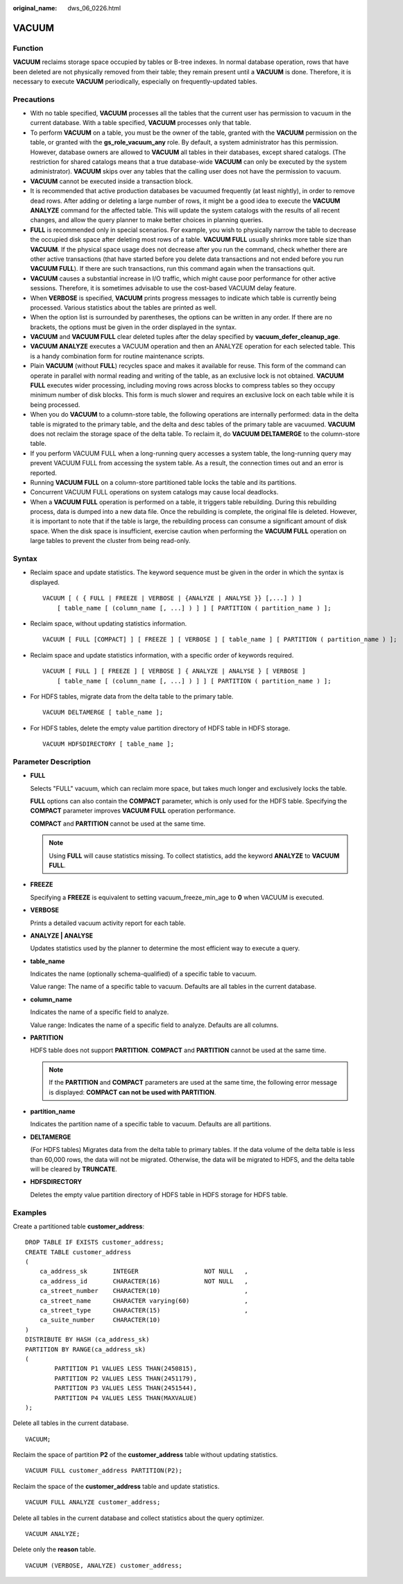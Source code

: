 :original_name: dws_06_0226.html

.. _dws_06_0226:

VACUUM
======

Function
--------

**VACUUM** reclaims storage space occupied by tables or B-tree indexes. In normal database operation, rows that have been deleted are not physically removed from their table; they remain present until a **VACUUM** is done. Therefore, it is necessary to execute **VACUUM** periodically, especially on frequently-updated tables.

Precautions
-----------

-  With no table specified, **VACUUM** processes all the tables that the current user has permission to vacuum in the current database. With a table specified, **VACUUM** processes only that table.
-  To perform **VACUUM** on a table, you must be the owner of the table, granted with the **VACUUM** permission on the table, or granted with the **gs_role_vacuum_any** role. By default, a system administrator has this permission. However, database owners are allowed to **VACUUM** all tables in their databases, except shared catalogs. (The restriction for shared catalogs means that a true database-wide **VACUUM** can only be executed by the system administrator). **VACUUM** skips over any tables that the calling user does not have the permission to vacuum.
-  **VACUUM** cannot be executed inside a transaction block.
-  It is recommended that active production databases be vacuumed frequently (at least nightly), in order to remove dead rows. After adding or deleting a large number of rows, it might be a good idea to execute the **VACUUM ANALYZE** command for the affected table. This will update the system catalogs with the results of all recent changes, and allow the query planner to make better choices in planning queries.
-  **FULL** is recommended only in special scenarios. For example, you wish to physically narrow the table to decrease the occupied disk space after deleting most rows of a table. **VACUUM FULL** usually shrinks more table size than **VACUUM**. If the physical space usage does not decrease after you run the command, check whether there are other active transactions (that have started before you delete data transactions and not ended before you run **VACUUM FULL**). If there are such transactions, run this command again when the transactions quit.
-  **VACUUM** causes a substantial increase in I/O traffic, which might cause poor performance for other active sessions. Therefore, it is sometimes advisable to use the cost-based VACUUM delay feature.
-  When **VERBOSE** is specified, **VACUUM** prints progress messages to indicate which table is currently being processed. Various statistics about the tables are printed as well.
-  When the option list is surrounded by parentheses, the options can be written in any order. If there are no brackets, the options must be given in the order displayed in the syntax.
-  **VACUUM** and **VACUUM FULL** clear deleted tuples after the delay specified by **vacuum_defer_cleanup_age**.
-  **VACUUM ANALYZE** executes a VACUUM operation and then an ANALYZE operation for each selected table. This is a handy combination form for routine maintenance scripts.
-  Plain **VACUUM** (without **FULL**) recycles space and makes it available for reuse. This form of the command can operate in parallel with normal reading and writing of the table, as an exclusive lock is not obtained. **VACUUM FULL** executes wider processing, including moving rows across blocks to compress tables so they occupy minimum number of disk blocks. This form is much slower and requires an exclusive lock on each table while it is being processed.
-  When you do **VACUUM** to a column-store table, the following operations are internally performed: data in the delta table is migrated to the primary table, and the delta and desc tables of the primary table are vacuumed. **VACUUM** does not reclaim the storage space of the delta table. To reclaim it, do **VACUUM DELTAMERGE** to the column-store table.
-  If you perform VACUUM FULL when a long-running query accesses a system table, the long-running query may prevent VACUUM FULL from accessing the system table. As a result, the connection times out and an error is reported.
-  Running **VACUUM FULL** on a column-store partitioned table locks the table and its partitions.
-  Concurrent VACUUM FULL operations on system catalogs may cause local deadlocks.
-  When a **VACUUM FULL** operation is performed on a table, it triggers table rebuilding. During this rebuilding process, data is dumped into a new data file. Once the rebuilding is complete, the original file is deleted. However, it is important to note that if the table is large, the rebuilding process can consume a significant amount of disk space. When the disk space is insufficient, exercise caution when performing the **VACUUM FULL** operation on large tables to prevent the cluster from being read-only.

Syntax
------

-  Reclaim space and update statistics. The keyword sequence must be given in the order in which the syntax is displayed.

   ::

      VACUUM [ ( { FULL | FREEZE | VERBOSE | {ANALYZE | ANALYSE }} [,...] ) ]
          [ table_name [ (column_name [, ...] ) ] ] [ PARTITION ( partition_name ) ];

-  Reclaim space, without updating statistics information.

   ::

      VACUUM [ FULL [COMPACT] ] [ FREEZE ] [ VERBOSE ] [ table_name ] [ PARTITION ( partition_name ) ];

-  Reclaim space and update statistics information, with a specific order of keywords required.

   ::

      VACUUM [ FULL ] [ FREEZE ] [ VERBOSE ] { ANALYZE | ANALYSE } [ VERBOSE ]
          [ table_name [ (column_name [, ...] ) ] ] [ PARTITION ( partition_name ) ];

-  For HDFS tables, migrate data from the delta table to the primary table.

   ::

      VACUUM DELTAMERGE [ table_name ];

-  For HDFS tables, delete the empty value partition directory of HDFS table in HDFS storage.

   ::

      VACUUM HDFSDIRECTORY [ table_name ];

Parameter Description
---------------------

-  **FULL**

   Selects "FULL" vacuum, which can reclaim more space, but takes much longer and exclusively locks the table.

   **FULL** options can also contain the **COMPACT** parameter, which is only used for the HDFS table. Specifying the **COMPACT** parameter improves **VACUUM FULL** operation performance.

   **COMPACT** and **PARTITION** cannot be used at the same time.

   .. note::

      Using **FULL** will cause statistics missing. To collect statistics, add the keyword **ANALYZE** to **VACUUM FULL**.

-  **FREEZE**

   Specifying a **FREEZE** is equivalent to setting vacuum_freeze_min_age to **0** when VACUUM is executed.

-  **VERBOSE**

   Prints a detailed vacuum activity report for each table.

-  **ANALYZE \| ANALYSE**

   Updates statistics used by the planner to determine the most efficient way to execute a query.

-  **table_name**

   Indicates the name (optionally schema-qualified) of a specific table to vacuum.

   Value range: The name of a specific table to vacuum. Defaults are all tables in the current database.

-  **column_name**

   Indicates the name of a specific field to analyze.

   Value range: Indicates the name of a specific field to analyze. Defaults are all columns.

-  **PARTITION**

   HDFS table does not support **PARTITION**. **COMPACT** and **PARTITION** cannot be used at the same time.

   .. note::

      If the **PARTITION** and **COMPACT** parameters are used at the same time, the following error message is displayed: **COMPACT can not be used with PARTITION**.

-  **partition_name**

   Indicates the partition name of a specific table to vacuum. Defaults are all partitions.

-  **DELTAMERGE**

   (For HDFS tables) Migrates data from the delta table to primary tables. If the data volume of the delta table is less than 60,000 rows, the data will not be migrated. Otherwise, the data will be migrated to HDFS, and the delta table will be cleared by **TRUNCATE**.

-  **HDFSDIRECTORY**

   Deletes the empty value partition directory of HDFS table in HDFS storage for HDFS table.

Examples
--------

Create a partitioned table **customer_address**:

::

   DROP TABLE IF EXISTS customer_address;
   CREATE TABLE customer_address
   (
       ca_address_sk       INTEGER                  NOT NULL   ,
       ca_address_id       CHARACTER(16)            NOT NULL   ,
       ca_street_number    CHARACTER(10)                       ,
       ca_street_name      CHARACTER varying(60)               ,
       ca_street_type      CHARACTER(15)                       ,
       ca_suite_number     CHARACTER(10)
   )
   DISTRIBUTE BY HASH (ca_address_sk)
   PARTITION BY RANGE(ca_address_sk)
   (
           PARTITION P1 VALUES LESS THAN(2450815),
           PARTITION P2 VALUES LESS THAN(2451179),
           PARTITION P3 VALUES LESS THAN(2451544),
           PARTITION P4 VALUES LESS THAN(MAXVALUE)
   );

Delete all tables in the current database.

::

   VACUUM;

Reclaim the space of partition **P2** of the **customer_address** table without updating statistics.

::

   VACUUM FULL customer_address PARTITION(P2);

Reclaim the space of the **customer_address** table and update statistics.

::

   VACUUM FULL ANALYZE customer_address;

Delete all tables in the current database and collect statistics about the query optimizer.

::

   VACUUM ANALYZE;

Delete only the **reason** table.

::

   VACUUM (VERBOSE, ANALYZE) customer_address;
